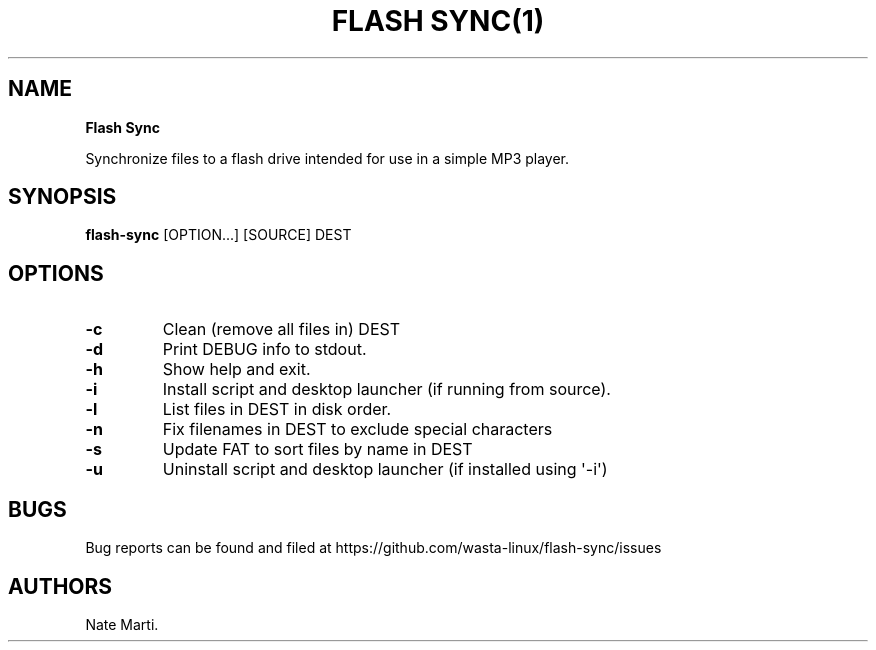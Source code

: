 .\" Automatically generated by Pandoc 2.5
.\"
.TH "FLASH SYNC(1)" "February 2022" "" ""
.hy
.SH NAME
.PP
\f[B]Flash Sync\f[R]
.PP
Synchronize files to a flash drive intended for use in a simple MP3
player.
.SH SYNOPSIS
.PP
\f[B]flash\-sync\f[R] [OPTION...] [SOURCE] DEST
.SH OPTIONS
.TP
.B \f[B]\-c\f[R]
Clean (remove all files in) DEST
.TP
.B \f[B]\-d\f[R]
Print DEBUG info to stdout.
.TP
.B \f[B]\-h\f[R]
Show help and exit.
.TP
.B \f[B]\-i\f[R]
Install script and desktop launcher (if running from source).
.TP
.B \f[B]\-l\f[R]
List files in DEST in disk order.
.TP
.B \f[B]\-n\f[R]
Fix filenames in DEST to exclude special characters
.TP
.B \f[B]\-s\f[R]
Update FAT to sort files by name in DEST
.TP
.B \f[B]\-u\f[R]
Uninstall script and desktop launcher (if installed using \[aq]\-i\[aq])
.SH BUGS
.PP
Bug reports can be found and filed at
https://github.com/wasta\-linux/flash\-sync/issues
.SH AUTHORS
Nate Marti.

